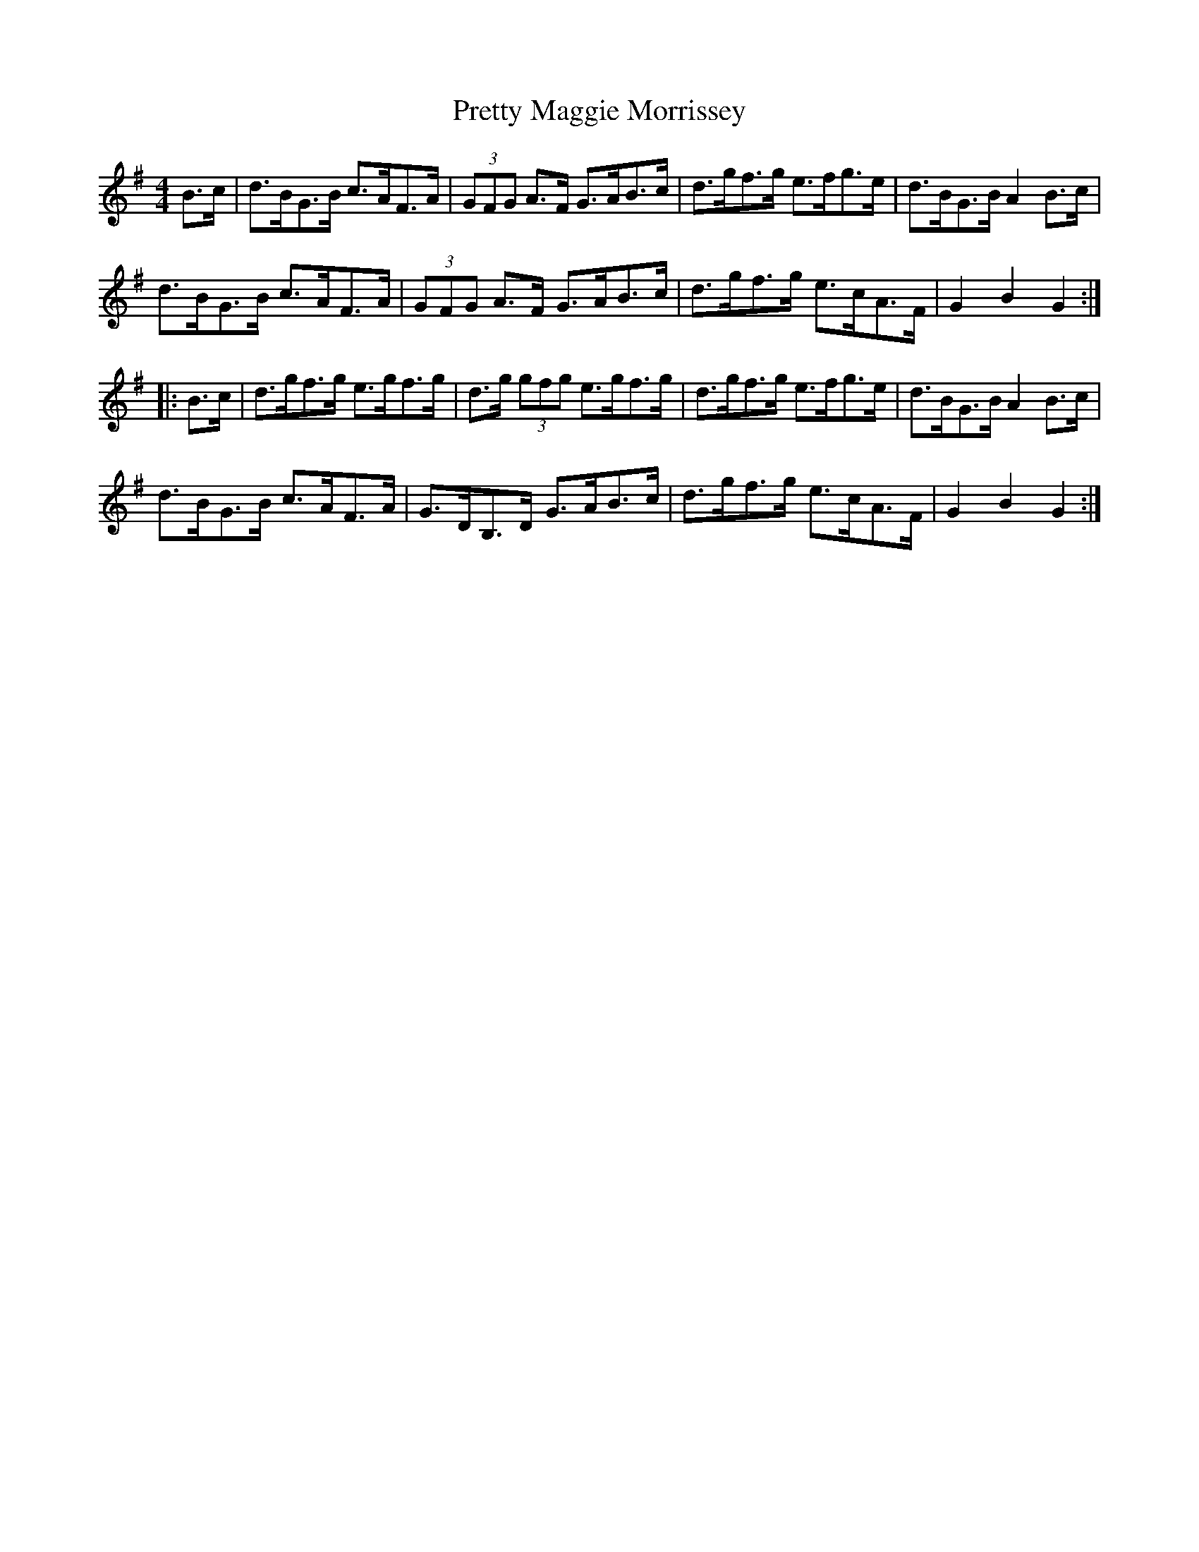 X: 32999
T: Pretty Maggie Morrissey
R: hornpipe
M: 4/4
K: Gmajor
B>c|d>BG>B c>AF>A|(3GFG A>F G>AB>c|d>gf>g e>fg>e|d>BG>B A2B>c|
d>BG>B c>AF>A|(3GFG A>F G>AB>c|d>gf>g e>cA>F|G2B2G2:|
|:B>c|d>gf>g e>gf>g|d>g (3gfg e>gf>g|d>gf>g e>fg>e|d>BG>B A2 B>c|
d>BG>B c>AF>A|G>DB,>D G>AB>c|d>gf>g e>cA>F|G2B2G2:|

